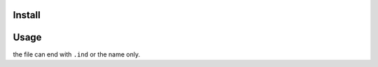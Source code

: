 Install
=======

.. code::sh

 git clone https://github.com/lexBenji/index
 cd index

Usage
=====

.. code::sh

 cat hello.ind

the file can end with ``.ind`` or the name only.
